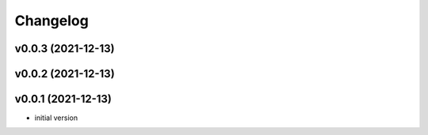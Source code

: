 
Changelog
=========

v0.0.3 (2021-12-13)
------------------------------------------------------------

v0.0.2 (2021-12-13)
------------------------------------------------------------

v0.0.1 (2021-12-13)
------------------------------------------------------------

* initial version
